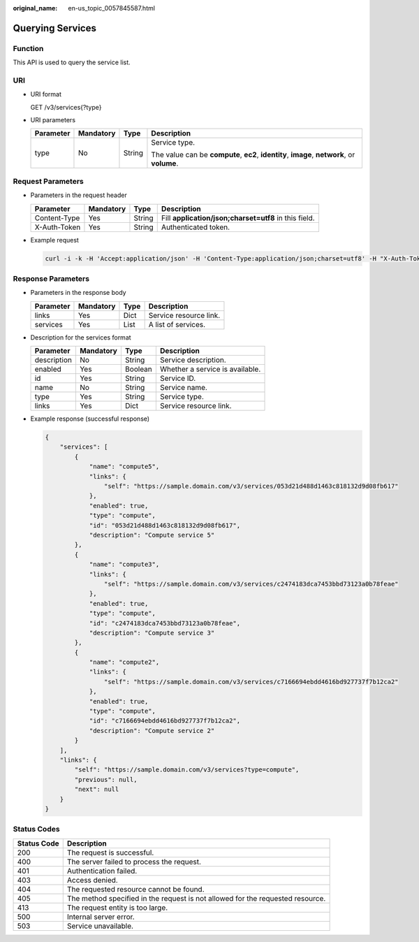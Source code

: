 :original_name: en-us_topic_0057845587.html

.. _en-us_topic_0057845587:

Querying Services
=================

Function
--------

This API is used to query the service list.

URI
---

-  URI format

   GET /v3/services{?type}

-  URI parameters

   +-----------------+-----------------+-----------------+---------------------------------------------------------------------------------------------+
   | Parameter       | Mandatory       | Type            | Description                                                                                 |
   +=================+=================+=================+=============================================================================================+
   | type            | No              | String          | Service type.                                                                               |
   |                 |                 |                 |                                                                                             |
   |                 |                 |                 | The value can be **compute**, **ec2**, **identity**, **image**, **network**, or **volume**. |
   +-----------------+-----------------+-----------------+---------------------------------------------------------------------------------------------+

Request Parameters
------------------

-  Parameters in the request header

   +--------------+-----------+--------+-------------------------------------------------------+
   | Parameter    | Mandatory | Type   | Description                                           |
   +==============+===========+========+=======================================================+
   | Content-Type | Yes       | String | Fill **application/json;charset=utf8** in this field. |
   +--------------+-----------+--------+-------------------------------------------------------+
   | X-Auth-Token | Yes       | String | Authenticated token.                                  |
   +--------------+-----------+--------+-------------------------------------------------------+

-  Example request

   .. code-block::

      curl -i -k -H 'Accept:application/json' -H 'Content-Type:application/json;charset=utf8' -H "X-Auth-Token:$token" -X GET https://sample.domain.com/v3/services?type=compute

Response Parameters
-------------------

-  Parameters in the response body

   ========= ========= ==== ======================
   Parameter Mandatory Type Description
   ========= ========= ==== ======================
   links     Yes       Dict Service resource link.
   services  Yes       List A list of services.
   ========= ========= ==== ======================

-  Description for the services format

   =========== ========= ======= ===============================
   Parameter   Mandatory Type    Description
   =========== ========= ======= ===============================
   description No        String  Service description.
   enabled     Yes       Boolean Whether a service is available.
   id          Yes       String  Service ID.
   name        No        String  Service name.
   type        Yes       String  Service type.
   links       Yes       Dict    Service resource link.
   =========== ========= ======= ===============================

-  Example response (successful response)

   .. code-block::

      {
          "services": [
              {
                  "name": "compute5",
                  "links": {
                      "self": "https://sample.domain.com/v3/services/053d21d488d1463c818132d9d08fb617"
                  },
                  "enabled": true,
                  "type": "compute",
                  "id": "053d21d488d1463c818132d9d08fb617",
                  "description": "Compute service 5"
              },
              {
                  "name": "compute3",
                  "links": {
                      "self": "https://sample.domain.com/v3/services/c2474183dca7453bbd73123a0b78feae"
                  },
                  "enabled": true,
                  "type": "compute",
                  "id": "c2474183dca7453bbd73123a0b78feae",
                  "description": "Compute service 3"
              },
              {
                  "name": "compute2",
                  "links": {
                      "self": "https://sample.domain.com/v3/services/c7166694ebdd4616bd927737f7b12ca2"
                  },
                  "enabled": true,
                  "type": "compute",
                  "id": "c7166694ebdd4616bd927737f7b12ca2",
                  "description": "Compute service 2"
              }
          ],
          "links": {
              "self": "https://sample.domain.com/v3/services?type=compute",
              "previous": null,
              "next": null
          }
      }

Status Codes
------------

+-------------+--------------------------------------------------------------------------------+
| Status Code | Description                                                                    |
+=============+================================================================================+
| 200         | The request is successful.                                                     |
+-------------+--------------------------------------------------------------------------------+
| 400         | The server failed to process the request.                                      |
+-------------+--------------------------------------------------------------------------------+
| 401         | Authentication failed.                                                         |
+-------------+--------------------------------------------------------------------------------+
| 403         | Access denied.                                                                 |
+-------------+--------------------------------------------------------------------------------+
| 404         | The requested resource cannot be found.                                        |
+-------------+--------------------------------------------------------------------------------+
| 405         | The method specified in the request is not allowed for the requested resource. |
+-------------+--------------------------------------------------------------------------------+
| 413         | The request entity is too large.                                               |
+-------------+--------------------------------------------------------------------------------+
| 500         | Internal server error.                                                         |
+-------------+--------------------------------------------------------------------------------+
| 503         | Service unavailable.                                                           |
+-------------+--------------------------------------------------------------------------------+
